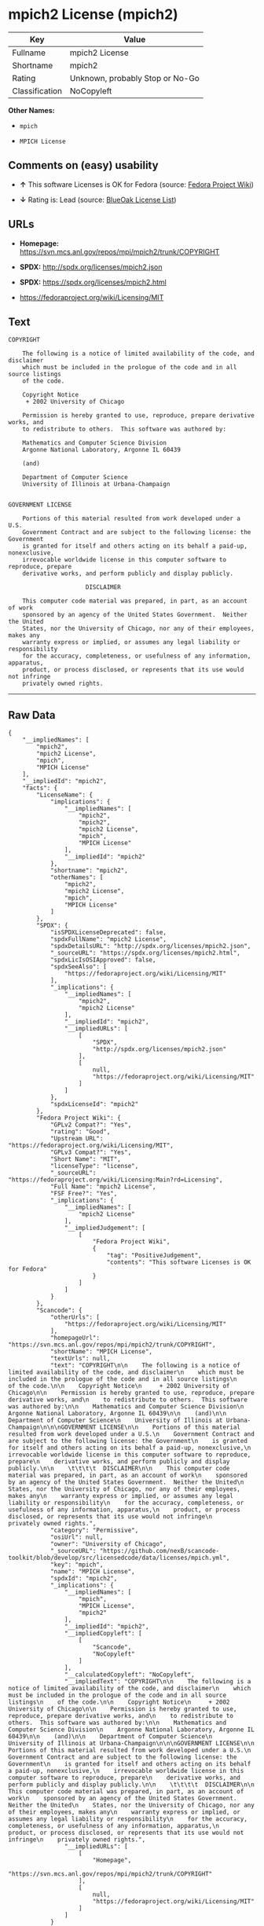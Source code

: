 * mpich2 License (mpich2)

| Key              | Value                             |
|------------------+-----------------------------------|
| Fullname         | mpich2 License                    |
| Shortname        | mpich2                            |
| Rating           | Unknown, probably Stop or No-Go   |
| Classification   | NoCopyleft                        |

*Other Names:*

- =mpich=

- =MPICH License=

** Comments on (easy) usability

- *↑* This software Licenses is OK for Fedora (source:
  [[https://fedoraproject.org/wiki/Licensing:Main?rd=Licensing][Fedora
  Project Wiki]])

- *↓* Rating is: Lead (source:
  [[https://blueoakcouncil.org/list][BlueOak License List]])

** URLs

- *Homepage:* https://svn.mcs.anl.gov/repos/mpi/mpich2/trunk/COPYRIGHT

- *SPDX:* http://spdx.org/licenses/mpich2.json

- *SPDX:* https://spdx.org/licenses/mpich2.html

- https://fedoraproject.org/wiki/Licensing/MIT

** Text

#+BEGIN_EXAMPLE
    COPYRIGHT

        The following is a notice of limited availability of the code, and disclaimer
        which must be included in the prologue of the code and in all source listings
        of the code.

        Copyright Notice
         + 2002 University of Chicago

        Permission is hereby granted to use, reproduce, prepare derivative works, and
        to redistribute to others.  This software was authored by:

        Mathematics and Computer Science Division
        Argonne National Laboratory, Argonne IL 60439

        (and)

        Department of Computer Science
        University of Illinois at Urbana-Champaign


    GOVERNMENT LICENSE

        Portions of this material resulted from work developed under a U.S.
        Government Contract and are subject to the following license: the Government
        is granted for itself and others acting on its behalf a paid-up, nonexclusive,
        irrevocable worldwide license in this computer software to reproduce, prepare
        derivative works, and perform publicly and display publicly.

        				  DISCLAIMER

        This computer code material was prepared, in part, as an account of work
        sponsored by an agency of the United States Government.  Neither the United
        States, nor the University of Chicago, nor any of their employees, makes any
        warranty express or implied, or assumes any legal liability or responsibility
        for the accuracy, completeness, or usefulness of any information, apparatus,
        product, or process disclosed, or represents that its use would not infringe
        privately owned rights.
#+END_EXAMPLE

--------------

** Raw Data

#+BEGIN_EXAMPLE
    {
        "__impliedNames": [
            "mpich2",
            "mpich2 License",
            "mpich",
            "MPICH License"
        ],
        "__impliedId": "mpich2",
        "facts": {
            "LicenseName": {
                "implications": {
                    "__impliedNames": [
                        "mpich2",
                        "mpich2",
                        "mpich2 License",
                        "mpich",
                        "MPICH License"
                    ],
                    "__impliedId": "mpich2"
                },
                "shortname": "mpich2",
                "otherNames": [
                    "mpich2",
                    "mpich2 License",
                    "mpich",
                    "MPICH License"
                ]
            },
            "SPDX": {
                "isSPDXLicenseDeprecated": false,
                "spdxFullName": "mpich2 License",
                "spdxDetailsURL": "http://spdx.org/licenses/mpich2.json",
                "_sourceURL": "https://spdx.org/licenses/mpich2.html",
                "spdxLicIsOSIApproved": false,
                "spdxSeeAlso": [
                    "https://fedoraproject.org/wiki/Licensing/MIT"
                ],
                "_implications": {
                    "__impliedNames": [
                        "mpich2",
                        "mpich2 License"
                    ],
                    "__impliedId": "mpich2",
                    "__impliedURLs": [
                        [
                            "SPDX",
                            "http://spdx.org/licenses/mpich2.json"
                        ],
                        [
                            null,
                            "https://fedoraproject.org/wiki/Licensing/MIT"
                        ]
                    ]
                },
                "spdxLicenseId": "mpich2"
            },
            "Fedora Project Wiki": {
                "GPLv2 Compat?": "Yes",
                "rating": "Good",
                "Upstream URL": "https://fedoraproject.org/wiki/Licensing/MIT",
                "GPLv3 Compat?": "Yes",
                "Short Name": "MIT",
                "licenseType": "license",
                "_sourceURL": "https://fedoraproject.org/wiki/Licensing:Main?rd=Licensing",
                "Full Name": "mpich2 License",
                "FSF Free?": "Yes",
                "_implications": {
                    "__impliedNames": [
                        "mpich2 License"
                    ],
                    "__impliedJudgement": [
                        [
                            "Fedora Project Wiki",
                            {
                                "tag": "PositiveJudgement",
                                "contents": "This software Licenses is OK for Fedora"
                            }
                        ]
                    ]
                }
            },
            "Scancode": {
                "otherUrls": [
                    "https://fedoraproject.org/wiki/Licensing/MIT"
                ],
                "homepageUrl": "https://svn.mcs.anl.gov/repos/mpi/mpich2/trunk/COPYRIGHT",
                "shortName": "MPICH License",
                "textUrls": null,
                "text": "COPYRIGHT\n\n    The following is a notice of limited availability of the code, and disclaimer\n    which must be included in the prologue of the code and in all source listings\n    of the code.\n\n    Copyright Notice\n     + 2002 University of Chicago\n\n    Permission is hereby granted to use, reproduce, prepare derivative works, and\n    to redistribute to others.  This software was authored by:\n\n    Mathematics and Computer Science Division\n    Argonne National Laboratory, Argonne IL 60439\n\n    (and)\n\n    Department of Computer Science\n    University of Illinois at Urbana-Champaign\n\n\nGOVERNMENT LICENSE\n\n    Portions of this material resulted from work developed under a U.S.\n    Government Contract and are subject to the following license: the Government\n    is granted for itself and others acting on its behalf a paid-up, nonexclusive,\n    irrevocable worldwide license in this computer software to reproduce, prepare\n    derivative works, and perform publicly and display publicly.\n\n    \t\t\t\t  DISCLAIMER\n\n    This computer code material was prepared, in part, as an account of work\n    sponsored by an agency of the United States Government.  Neither the United\n    States, nor the University of Chicago, nor any of their employees, makes any\n    warranty express or implied, or assumes any legal liability or responsibility\n    for the accuracy, completeness, or usefulness of any information, apparatus,\n    product, or process disclosed, or represents that its use would not infringe\n    privately owned rights.",
                "category": "Permissive",
                "osiUrl": null,
                "owner": "University of Chicago",
                "_sourceURL": "https://github.com/nexB/scancode-toolkit/blob/develop/src/licensedcode/data/licenses/mpich.yml",
                "key": "mpich",
                "name": "MPICH License",
                "spdxId": "mpich2",
                "_implications": {
                    "__impliedNames": [
                        "mpich",
                        "MPICH License",
                        "mpich2"
                    ],
                    "__impliedId": "mpich2",
                    "__impliedCopyleft": [
                        [
                            "Scancode",
                            "NoCopyleft"
                        ]
                    ],
                    "__calculatedCopyleft": "NoCopyleft",
                    "__impliedText": "COPYRIGHT\n\n    The following is a notice of limited availability of the code, and disclaimer\n    which must be included in the prologue of the code and in all source listings\n    of the code.\n\n    Copyright Notice\n     + 2002 University of Chicago\n\n    Permission is hereby granted to use, reproduce, prepare derivative works, and\n    to redistribute to others.  This software was authored by:\n\n    Mathematics and Computer Science Division\n    Argonne National Laboratory, Argonne IL 60439\n\n    (and)\n\n    Department of Computer Science\n    University of Illinois at Urbana-Champaign\n\n\nGOVERNMENT LICENSE\n\n    Portions of this material resulted from work developed under a U.S.\n    Government Contract and are subject to the following license: the Government\n    is granted for itself and others acting on its behalf a paid-up, nonexclusive,\n    irrevocable worldwide license in this computer software to reproduce, prepare\n    derivative works, and perform publicly and display publicly.\n\n    \t\t\t\t  DISCLAIMER\n\n    This computer code material was prepared, in part, as an account of work\n    sponsored by an agency of the United States Government.  Neither the United\n    States, nor the University of Chicago, nor any of their employees, makes any\n    warranty express or implied, or assumes any legal liability or responsibility\n    for the accuracy, completeness, or usefulness of any information, apparatus,\n    product, or process disclosed, or represents that its use would not infringe\n    privately owned rights.",
                    "__impliedURLs": [
                        [
                            "Homepage",
                            "https://svn.mcs.anl.gov/repos/mpi/mpich2/trunk/COPYRIGHT"
                        ],
                        [
                            null,
                            "https://fedoraproject.org/wiki/Licensing/MIT"
                        ]
                    ]
                }
            },
            "BlueOak License List": {
                "BlueOakRating": "Lead",
                "url": "https://spdx.org/licenses/mpich2.html",
                "isPermissive": true,
                "_sourceURL": "https://blueoakcouncil.org/list",
                "name": "mpich2 License",
                "id": "mpich2",
                "_implications": {
                    "__impliedNames": [
                        "mpich2"
                    ],
                    "__impliedJudgement": [
                        [
                            "BlueOak License List",
                            {
                                "tag": "NegativeJudgement",
                                "contents": "Rating is: Lead"
                            }
                        ]
                    ],
                    "__impliedCopyleft": [
                        [
                            "BlueOak License List",
                            "NoCopyleft"
                        ]
                    ],
                    "__calculatedCopyleft": "NoCopyleft",
                    "__impliedURLs": [
                        [
                            "SPDX",
                            "https://spdx.org/licenses/mpich2.html"
                        ]
                    ]
                }
            }
        },
        "__impliedJudgement": [
            [
                "BlueOak License List",
                {
                    "tag": "NegativeJudgement",
                    "contents": "Rating is: Lead"
                }
            ],
            [
                "Fedora Project Wiki",
                {
                    "tag": "PositiveJudgement",
                    "contents": "This software Licenses is OK for Fedora"
                }
            ]
        ],
        "__impliedCopyleft": [
            [
                "BlueOak License List",
                "NoCopyleft"
            ],
            [
                "Scancode",
                "NoCopyleft"
            ]
        ],
        "__calculatedCopyleft": "NoCopyleft",
        "__impliedText": "COPYRIGHT\n\n    The following is a notice of limited availability of the code, and disclaimer\n    which must be included in the prologue of the code and in all source listings\n    of the code.\n\n    Copyright Notice\n     + 2002 University of Chicago\n\n    Permission is hereby granted to use, reproduce, prepare derivative works, and\n    to redistribute to others.  This software was authored by:\n\n    Mathematics and Computer Science Division\n    Argonne National Laboratory, Argonne IL 60439\n\n    (and)\n\n    Department of Computer Science\n    University of Illinois at Urbana-Champaign\n\n\nGOVERNMENT LICENSE\n\n    Portions of this material resulted from work developed under a U.S.\n    Government Contract and are subject to the following license: the Government\n    is granted for itself and others acting on its behalf a paid-up, nonexclusive,\n    irrevocable worldwide license in this computer software to reproduce, prepare\n    derivative works, and perform publicly and display publicly.\n\n    \t\t\t\t  DISCLAIMER\n\n    This computer code material was prepared, in part, as an account of work\n    sponsored by an agency of the United States Government.  Neither the United\n    States, nor the University of Chicago, nor any of their employees, makes any\n    warranty express or implied, or assumes any legal liability or responsibility\n    for the accuracy, completeness, or usefulness of any information, apparatus,\n    product, or process disclosed, or represents that its use would not infringe\n    privately owned rights.",
        "__impliedURLs": [
            [
                "SPDX",
                "http://spdx.org/licenses/mpich2.json"
            ],
            [
                null,
                "https://fedoraproject.org/wiki/Licensing/MIT"
            ],
            [
                "SPDX",
                "https://spdx.org/licenses/mpich2.html"
            ],
            [
                "Homepage",
                "https://svn.mcs.anl.gov/repos/mpi/mpich2/trunk/COPYRIGHT"
            ]
        ]
    }
#+END_EXAMPLE